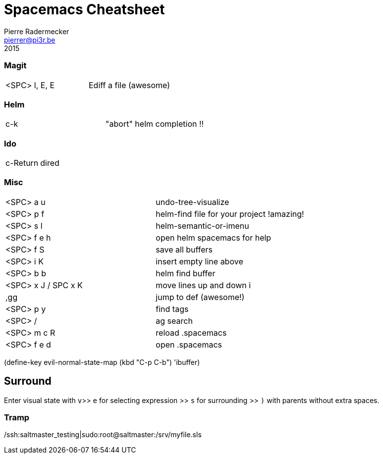 = Spacemacs Cheatsheet
Pierre Radermecker <pierrer@pi3r.be>
2015

=== Magit

:===
<SPC> l, E, E :       Ediff a file (awesome)
:===

=== Helm

:===
c-k :                 "abort" helm completion !!
:===

=== Ido

:===
c-Return :            dired
:===

=== Misc

:===
<SPC> a u :           undo-tree-visualize
<SPC> p f :           helm-find file for your project !amazing!
<SPC> s l :           helm-semantic-or-imenu
<SPC> f e h :         open helm spacemacs for help
<SPC> f S :           save all buffers
<SPC> i K :           insert empty line above
<SPC> b b :           helm find buffer
<SPC> x J / SPC x K : move lines up and down i

,gg :                 jump to def (awesome!)

<SPC> p y :  	        find tags
<SPC> / :             ag search
<SPC> m c R :         reload .spacemacs
<SPC> f e d :         open .spacemacs
:===

(define-key evil-normal-state-map (kbd "C-p C-b") 'ibuffer)

== Surround

Enter visual state with `v`>> `e` for selecting expression >> `s` for surrounding >> `)` with parents without extra spaces.

=== Tramp
/ssh:saltmaster_testing|sudo:root@saltmaster:/srv/myfile.sls
